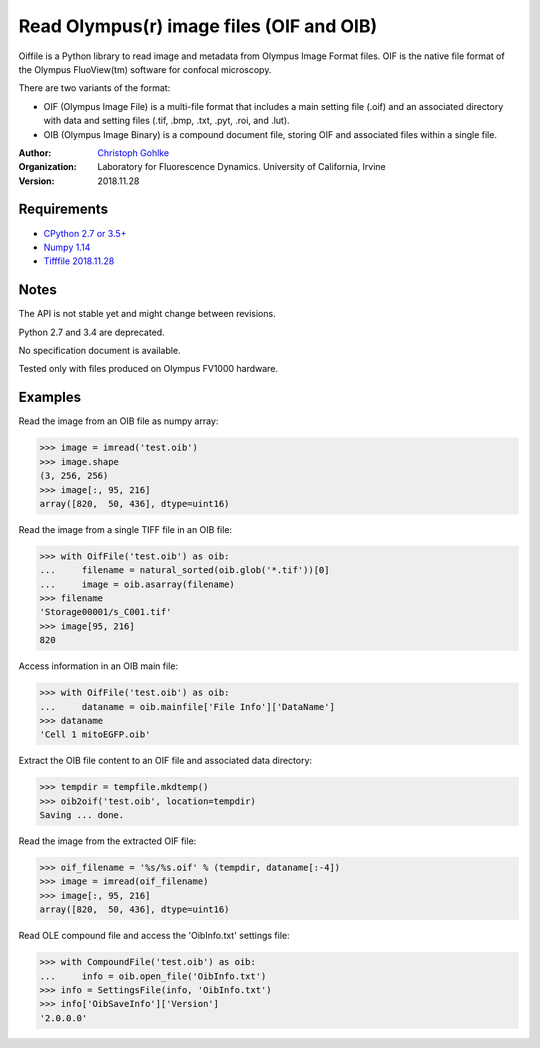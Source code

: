Read Olympus(r) image files (OIF and OIB)
=========================================

Oiffile is a Python library to read image and metadata from Olympus Image
Format files. OIF is the native file format of the Olympus FluoView(tm)
software for confocal microscopy.

There are two variants of the format:

* OIF (Olympus Image File) is a multi-file format that includes a main setting
  file (.oif) and an associated directory with data and setting files (.tif,
  .bmp, .txt, .pyt, .roi, and .lut).

* OIB (Olympus Image Binary) is a compound document file, storing OIF and
  associated files within a single file.

:Author:
  `Christoph Gohlke <https://www.lfd.uci.edu/~gohlke/>`_

:Organization:
  Laboratory for Fluorescence Dynamics. University of California, Irvine

:Version: 2018.11.28

Requirements
------------
* `CPython 2.7 or 3.5+ <https://www.python.org>`_
* `Numpy 1.14 <https://www.numpy.org>`_
* `Tifffile 2018.11.28 <https://pypi.org/project/tifffile/>`_

Notes
-----
The API is not stable yet and might change between revisions.

Python 2.7 and 3.4 are deprecated.

No specification document is available.

Tested only with files produced on Olympus FV1000 hardware.

Examples
--------

Read the image from an OIB file as numpy array:

>>> image = imread('test.oib')
>>> image.shape
(3, 256, 256)
>>> image[:, 95, 216]
array([820,  50, 436], dtype=uint16)

Read the image from a single TIFF file in an OIB file:

>>> with OifFile('test.oib') as oib:
...     filename = natural_sorted(oib.glob('*.tif'))[0]
...     image = oib.asarray(filename)
>>> filename
'Storage00001/s_C001.tif'
>>> image[95, 216]
820

Access information in an OIB main file:

>>> with OifFile('test.oib') as oib:
...     dataname = oib.mainfile['File Info']['DataName']
>>> dataname
'Cell 1 mitoEGFP.oib'

Extract the OIB file content to an OIF file and associated data directory:

>>> tempdir = tempfile.mkdtemp()
>>> oib2oif('test.oib', location=tempdir)
Saving ... done.

Read the image from the extracted OIF file:

>>> oif_filename = '%s/%s.oif' % (tempdir, dataname[:-4])
>>> image = imread(oif_filename)
>>> image[:, 95, 216]
array([820,  50, 436], dtype=uint16)

Read OLE compound file and access the 'OibInfo.txt' settings file:

>>> with CompoundFile('test.oib') as oib:
...     info = oib.open_file('OibInfo.txt')
>>> info = SettingsFile(info, 'OibInfo.txt')
>>> info['OibSaveInfo']['Version']
'2.0.0.0'
